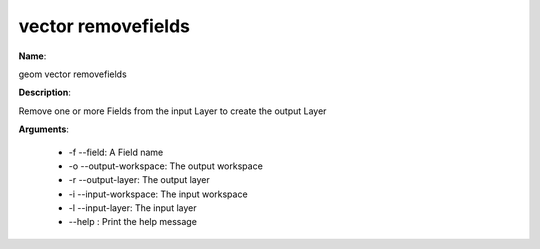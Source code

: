 vector removefields
===================

**Name**:

geom vector removefields

**Description**:

Remove one or more Fields from the input Layer to create the output Layer

**Arguments**:

   * -f --field: A Field name

   * -o --output-workspace: The output workspace

   * -r --output-layer: The output layer

   * -i --input-workspace: The input workspace

   * -l --input-layer: The input layer

   * --help : Print the help message